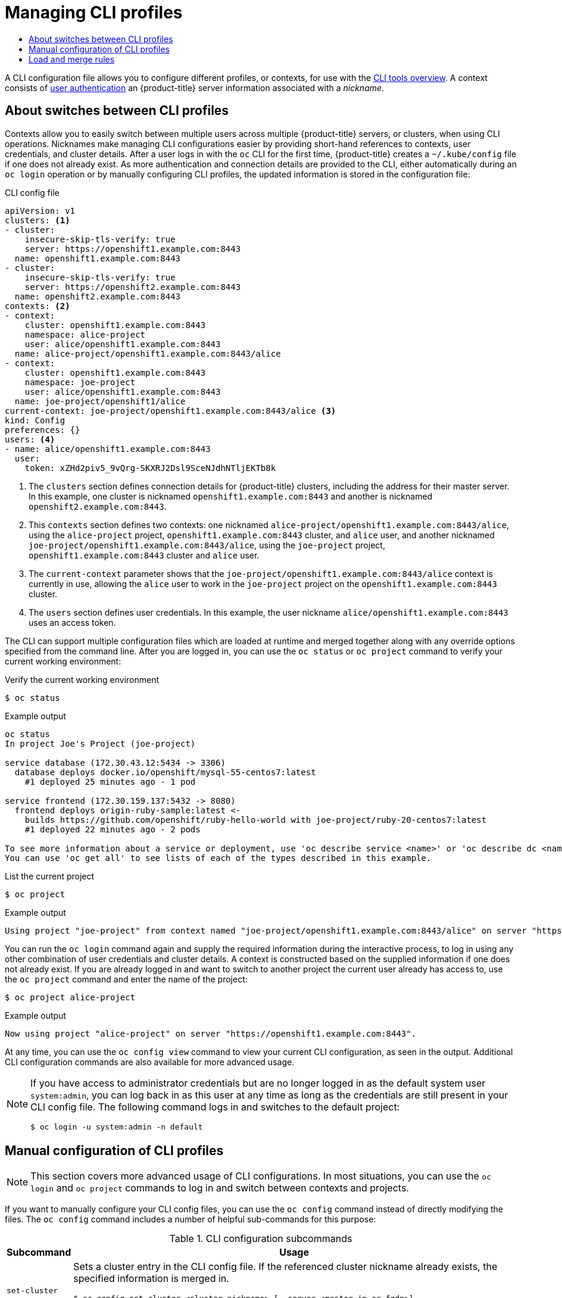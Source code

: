 :_mod-docs-content-type: ASSEMBLY
[id="managing-cli-profiles"]
= Managing CLI profiles
// The {product-title} attribute provides the context-sensitive name of the relevant OpenShift distribution, for example, "OpenShift Container Platform" or "OKD". The {product-version} attribute provides the product version relative to the distribution, for example "4.9".
// {product-title} and {product-version} are parsed when AsciiBinder queries the _distro_map.yml file in relation to the base branch of a pull request.
// See https://github.com/openshift/openshift-docs/blob/main/contributing_to_docs/doc_guidelines.adoc#product-name-and-version for more information on this topic.
// Other common attributes are defined in the following lines:
:data-uri:
:icons:
:experimental:
:toc: macro
:toc-title:
:imagesdir: images
:prewrap!:
:op-system-first: Red Hat Enterprise Linux CoreOS (RHCOS)
:op-system: RHCOS
:op-system-lowercase: rhcos
:op-system-base: RHEL
:op-system-base-full: Red Hat Enterprise Linux (RHEL)
:op-system-version: 8.x
:tsb-name: Template Service Broker
:kebab: image:kebab.png[title="Options menu"]
:rh-openstack-first: Red Hat OpenStack Platform (RHOSP)
:rh-openstack: RHOSP
:ai-full: Assisted Installer
:ai-version: 2.3
:cluster-manager-first: Red Hat OpenShift Cluster Manager
:cluster-manager: OpenShift Cluster Manager
:cluster-manager-url: link:https://console.redhat.com/openshift[OpenShift Cluster Manager Hybrid Cloud Console]
:cluster-manager-url-pull: link:https://console.redhat.com/openshift/install/pull-secret[pull secret from the Red Hat OpenShift Cluster Manager]
:insights-advisor-url: link:https://console.redhat.com/openshift/insights/advisor/[Insights Advisor]
:hybrid-console: Red Hat Hybrid Cloud Console
:hybrid-console-second: Hybrid Cloud Console
:oadp-first: OpenShift API for Data Protection (OADP)
:oadp-full: OpenShift API for Data Protection
:oc-first: pass:quotes[OpenShift CLI (`oc`)]
:product-registry: OpenShift image registry
:rh-storage-first: Red Hat OpenShift Data Foundation
:rh-storage: OpenShift Data Foundation
:rh-rhacm-first: Red Hat Advanced Cluster Management (RHACM)
:rh-rhacm: RHACM
:rh-rhacm-version: 2.8
:sandboxed-containers-first: OpenShift sandboxed containers
:sandboxed-containers-operator: OpenShift sandboxed containers Operator
:sandboxed-containers-version: 1.3
:sandboxed-containers-version-z: 1.3.3
:sandboxed-containers-legacy-version: 1.3.2
:cert-manager-operator: cert-manager Operator for Red Hat OpenShift
:secondary-scheduler-operator-full: Secondary Scheduler Operator for Red Hat OpenShift
:secondary-scheduler-operator: Secondary Scheduler Operator
// Backup and restore
:velero-domain: velero.io
:velero-version: 1.11
:launch: image:app-launcher.png[title="Application Launcher"]
:mtc-short: MTC
:mtc-full: Migration Toolkit for Containers
:mtc-version: 1.8
:mtc-version-z: 1.8.0
// builds (Valid only in 4.11 and later)
:builds-v2title: Builds for Red Hat OpenShift
:builds-v2shortname: OpenShift Builds v2
:builds-v1shortname: OpenShift Builds v1
//gitops
:gitops-title: Red Hat OpenShift GitOps
:gitops-shortname: GitOps
:gitops-ver: 1.1
:rh-app-icon: image:red-hat-applications-menu-icon.jpg[title="Red Hat applications"]
//pipelines
:pipelines-title: Red Hat OpenShift Pipelines
:pipelines-shortname: OpenShift Pipelines
:pipelines-ver: pipelines-1.12
:pipelines-version-number: 1.12
:tekton-chains: Tekton Chains
:tekton-hub: Tekton Hub
:artifact-hub: Artifact Hub
:pac: Pipelines as Code
//odo
:odo-title: odo
//OpenShift Kubernetes Engine
:oke: OpenShift Kubernetes Engine
//OpenShift Platform Plus
:opp: OpenShift Platform Plus
//openshift virtualization (cnv)
:VirtProductName: OpenShift Virtualization
:VirtVersion: 4.14
:KubeVirtVersion: v0.59.0
:HCOVersion: 4.14.0
:CNVNamespace: openshift-cnv
:CNVOperatorDisplayName: OpenShift Virtualization Operator
:CNVSubscriptionSpecSource: redhat-operators
:CNVSubscriptionSpecName: kubevirt-hyperconverged
:delete: image:delete.png[title="Delete"]
//distributed tracing
:DTProductName: Red Hat OpenShift distributed tracing platform
:DTShortName: distributed tracing platform
:DTProductVersion: 2.9
:JaegerName: Red Hat OpenShift distributed tracing platform (Jaeger)
:JaegerShortName: distributed tracing platform (Jaeger)
:JaegerVersion: 1.47.0
:OTELName: Red Hat OpenShift distributed tracing data collection
:OTELShortName: distributed tracing data collection
:OTELOperator: Red Hat OpenShift distributed tracing data collection Operator
:OTELVersion: 0.81.0
:TempoName: Red Hat OpenShift distributed tracing platform (Tempo)
:TempoShortName: distributed tracing platform (Tempo)
:TempoOperator: Tempo Operator
:TempoVersion: 2.1.1
//logging
:logging-title: logging subsystem for Red Hat OpenShift
:logging-title-uc: Logging subsystem for Red Hat OpenShift
:logging: logging subsystem
:logging-uc: Logging subsystem
//serverless
:ServerlessProductName: OpenShift Serverless
:ServerlessProductShortName: Serverless
:ServerlessOperatorName: OpenShift Serverless Operator
:FunctionsProductName: OpenShift Serverless Functions
//service mesh v2
:product-dedicated: Red Hat OpenShift Dedicated
:product-rosa: Red Hat OpenShift Service on AWS
:SMProductName: Red Hat OpenShift Service Mesh
:SMProductShortName: Service Mesh
:SMProductVersion: 2.4.4
:MaistraVersion: 2.4
//Service Mesh v1
:SMProductVersion1x: 1.1.18.2
//Windows containers
:productwinc: Red Hat OpenShift support for Windows Containers
// Red Hat Quay Container Security Operator
:rhq-cso: Red Hat Quay Container Security Operator
// Red Hat Quay
:quay: Red Hat Quay
:sno: single-node OpenShift
:sno-caps: Single-node OpenShift
//TALO and Redfish events Operators
:cgu-operator-first: Topology Aware Lifecycle Manager (TALM)
:cgu-operator-full: Topology Aware Lifecycle Manager
:cgu-operator: TALM
:redfish-operator: Bare Metal Event Relay
//Formerly known as CodeReady Containers and CodeReady Workspaces
:openshift-local-productname: Red Hat OpenShift Local
:openshift-dev-spaces-productname: Red Hat OpenShift Dev Spaces
// Factory-precaching-cli tool
:factory-prestaging-tool: factory-precaching-cli tool
:factory-prestaging-tool-caps: Factory-precaching-cli tool
:openshift-networking: Red Hat OpenShift Networking
// TODO - this probably needs to be different for OKD
//ifdef::openshift-origin[]
//:openshift-networking: OKD Networking
//endif::[]
// logical volume manager storage
:lvms-first: Logical volume manager storage (LVM Storage)
:lvms: LVM Storage
//Operator SDK version
:osdk_ver: 1.31.0
//Operator SDK version that shipped with the previous OCP 4.x release
:osdk_ver_n1: 1.28.0
//Next-gen (OCP 4.14+) Operator Lifecycle Manager, aka "v1"
:olmv1: OLM 1.0
:olmv1-first: Operator Lifecycle Manager (OLM) 1.0
:ztp-first: GitOps Zero Touch Provisioning (ZTP)
:ztp: GitOps ZTP
:3no: three-node OpenShift
:3no-caps: Three-node OpenShift
:run-once-operator: Run Once Duration Override Operator
// Web terminal
:web-terminal-op: Web Terminal Operator
:devworkspace-op: DevWorkspace Operator
:secrets-store-driver: Secrets Store CSI driver
:secrets-store-operator: Secrets Store CSI Driver Operator
//AWS STS
:sts-first: Security Token Service (STS)
:sts-full: Security Token Service
:sts-short: STS
//Cloud provider names
//AWS
:aws-first: Amazon Web Services (AWS)
:aws-full: Amazon Web Services
:aws-short: AWS
//GCP
:gcp-first: Google Cloud Platform (GCP)
:gcp-full: Google Cloud Platform
:gcp-short: GCP
//alibaba cloud
:alibaba: Alibaba Cloud
// IBM Cloud VPC
:ibmcloudVPCProductName: IBM Cloud VPC
:ibmcloudVPCRegProductName: IBM(R) Cloud VPC
// IBM Cloud
:ibm-cloud-bm: IBM Cloud Bare Metal (Classic)
:ibm-cloud-bm-reg: IBM Cloud(R) Bare Metal (Classic)
// IBM Power
:ibmpowerProductName: IBM Power
:ibmpowerRegProductName: IBM(R) Power
// IBM zSystems
:ibmzProductName: IBM Z
:ibmzRegProductName: IBM(R) Z
:linuxoneProductName: IBM(R) LinuxONE
//Azure
:azure-full: Microsoft Azure
:azure-short: Azure
//vSphere
:vmw-full: VMware vSphere
:vmw-short: vSphere
//Oracle
:oci-first: Oracle(R) Cloud Infrastructure
:oci: OCI
:ocvs-first: Oracle(R) Cloud VMware Solution (OCVS)
:ocvs: OCVS
:context: managing-cli-profiles

toc::[]

A CLI configuration file allows you to configure different profiles, or contexts, for use with the xref:../../cli_reference/index.adoc#cli-tools-overview[CLI tools overview]. A context consists of
xref:../../authentication/understanding-authentication.adoc#understanding-authentication[user authentication]
an {product-title}
server information associated with a _nickname_.

:leveloffset: +1

// Module included in the following assemblies:
//
// * cli_reference/openshift_cli/managing-cli-profiles.adoc

:_mod-docs-content-type: CONCEPT
[id="about-switches-between-cli-profiles_{context}"]
= About switches between CLI profiles

Contexts allow you to easily switch between multiple users across multiple
{product-title}
servers, or clusters, when using CLI operations. Nicknames make managing CLI configurations easier by providing short-hand references to contexts, user credentials, and cluster details.
After a user logs in with the `oc` CLI for the first time,
{product-title}
creates a `~/.kube/config` file if one does not already exist. As more authentication and connection details are provided to the CLI, either automatically during an `oc login` operation or by manually configuring CLI profiles, the updated information is stored in the configuration file:

.CLI config file

[source,yaml]
----
apiVersion: v1
clusters: <1>
- cluster:
    insecure-skip-tls-verify: true
    server: https://openshift1.example.com:8443
  name: openshift1.example.com:8443
- cluster:
    insecure-skip-tls-verify: true
    server: https://openshift2.example.com:8443
  name: openshift2.example.com:8443
contexts: <2>
- context:
    cluster: openshift1.example.com:8443
    namespace: alice-project
    user: alice/openshift1.example.com:8443
  name: alice-project/openshift1.example.com:8443/alice
- context:
    cluster: openshift1.example.com:8443
    namespace: joe-project
    user: alice/openshift1.example.com:8443
  name: joe-project/openshift1/alice
current-context: joe-project/openshift1.example.com:8443/alice <3>
kind: Config
preferences: {}
users: <4>
- name: alice/openshift1.example.com:8443
  user:
    token: xZHd2piv5_9vQrg-SKXRJ2Dsl9SceNJdhNTljEKTb8k
----

<1> The `clusters` section defines connection details for
{product-title}
clusters, including the address for their master server. In this example, one cluster is nicknamed `openshift1.example.com:8443` and another is nicknamed `openshift2.example.com:8443`.
<2> This `contexts` section defines two contexts: one nicknamed `alice-project/openshift1.example.com:8443/alice`, using the `alice-project` project, `openshift1.example.com:8443` cluster, and `alice` user, and another nicknamed `joe-project/openshift1.example.com:8443/alice`, using the `joe-project` project, `openshift1.example.com:8443` cluster and `alice` user.
<3> The `current-context` parameter shows that the `joe-project/openshift1.example.com:8443/alice` context is currently in use, allowing the `alice` user to work in the `joe-project` project on the `openshift1.example.com:8443` cluster.
<4> The `users` section defines user credentials. In this example, the user nickname `alice/openshift1.example.com:8443` uses an access token.

The CLI can support multiple configuration files which are loaded at runtime and merged together along with any override options specified from the command line. After you are logged in, you can use the `oc status` or `oc project` command to verify your current working environment:

.Verify the current working environment

[source,terminal,options="nowrap"]
----
$ oc status
----

.Example output
[source,terminal]
----
oc status
In project Joe's Project (joe-project)

service database (172.30.43.12:5434 -> 3306)
  database deploys docker.io/openshift/mysql-55-centos7:latest
    #1 deployed 25 minutes ago - 1 pod

service frontend (172.30.159.137:5432 -> 8080)
  frontend deploys origin-ruby-sample:latest <-
    builds https://github.com/openshift/ruby-hello-world with joe-project/ruby-20-centos7:latest
    #1 deployed 22 minutes ago - 2 pods

To see more information about a service or deployment, use 'oc describe service <name>' or 'oc describe dc <name>'.
You can use 'oc get all' to see lists of each of the types described in this example.
----

.List the current project
[source,terminal,options="nowrap"]
----
$ oc project
----

.Example output
[source,terminal]
----
Using project "joe-project" from context named "joe-project/openshift1.example.com:8443/alice" on server "https://openshift1.example.com:8443".
----

You can run the `oc login` command again and supply the required information during the interactive process, to log in using any other combination of user credentials and cluster details. A context is constructed based on the supplied information if one does not already exist. If you are already logged in and want to switch to another project the current user already has access to, use the `oc project` command and enter the name of the project:

[source,terminal,options="nowrap"]
----
$ oc project alice-project
----

.Example output
[source,terminal]
----
Now using project "alice-project" on server "https://openshift1.example.com:8443".
----

At any time, you can use the `oc config view` command to view your current CLI configuration, as seen in the output. Additional CLI configuration commands are also available for more advanced usage.

[NOTE]
====
If you have access to administrator credentials but are no longer logged in as the default system user `system:admin`, you can log back in as this user at any time as long as the credentials are still present in your CLI config file. The following command logs in and switches to the default project:

[source,terminal]
----
$ oc login -u system:admin -n default
----
====

:leveloffset!:

:leveloffset: +1

// Module included in the following assemblies:
//
// * cli_reference/openshift_cli/managing-cli-profiles.adoc

:_mod-docs-content-type: CONCEPT
[id="manual-configuration-of-cli-profiles_{context}"]
= Manual configuration of CLI profiles

[NOTE]
====
This section covers more advanced usage of CLI configurations. In most situations, you can use the `oc login` and `oc project` commands to log in and switch between contexts and projects.
====

If you want to manually configure your CLI config files, you can use the `oc config` command instead of directly modifying the files. The `oc config` command includes a number of helpful sub-commands for this purpose:

.CLI configuration subcommands
[cols="1,8",options="header"]
|===

|Subcommand |Usage

a|`set-cluster`
a|Sets a cluster entry in the CLI config file. If the referenced cluster
nickname already exists, the specified information is merged in.
[source,terminal,options="nowrap"]
----
$ oc config set-cluster <cluster_nickname> [--server=<master_ip_or_fqdn>]
[--certificate-authority=<path/to/certificate/authority>]
[--api-version=<apiversion>] [--insecure-skip-tls-verify=true]
----

a|`set-context`
a|Sets a context entry in the CLI config file. If the referenced context
nickname already exists, the specified information is merged in.
[source,terminal,options="nowrap"]
----
$ oc config set-context <context_nickname> [--cluster=<cluster_nickname>]
[--user=<user_nickname>] [--namespace=<namespace>]
----

a|`use-context`
a|Sets the current context using the specified context nickname.
[source,terminal,options="nowrap"]
----
$ oc config use-context <context_nickname>
----

a|`set`
a|Sets an individual value in the CLI config file.
[source,terminal,options="nowrap"]
----
$ oc config set <property_name> <property_value>
----
The `<property_name>` is a dot-delimited name where each token represents either an attribute name or a map key. The `<property_value>` is the new value being set.

a|`unset`
a|Unsets individual values in the CLI config file.
[source,terminal,options="nowrap"]
----
$ oc config unset <property_name>
----
The `<property_name>` is a dot-delimited name where each token represents either an attribute name or a map key.

a|`view`
a|Displays the merged CLI configuration currently in use.
[source,terminal,options="nowrap"]
----
$ oc config view
----

Displays the result of the specified CLI config file.
[source,terminal,options="nowrap"]
----
$ oc config view --config=<specific_filename>
----
|===

.Example usage

* Log in as a user that uses an access token.
This token is used by the `alice` user:

[source,terminal,options="nowrap"]
----
$ oc login https://openshift1.example.com --token=ns7yVhuRNpDM9cgzfhhxQ7bM5s7N2ZVrkZepSRf4LC0
----

* View the cluster entry automatically created:

[source,terminal,options="nowrap"]
----
$ oc config view
----

.Example output
[source,terminal]
----
apiVersion: v1
clusters:
- cluster:
    insecure-skip-tls-verify: true
    server: https://openshift1.example.com
  name: openshift1-example-com
contexts:
- context:
    cluster: openshift1-example-com
    namespace: default
    user: alice/openshift1-example-com
  name: default/openshift1-example-com/alice
current-context: default/openshift1-example-com/alice
kind: Config
preferences: {}
users:
- name: alice/openshift1.example.com
  user:
    token: ns7yVhuRNpDM9cgzfhhxQ7bM5s7N2ZVrkZepSRf4LC0
----

* Update the current context to have users log in to the desired namespace:

[source,terminal]
----
$ oc config set-context `oc config current-context` --namespace=<project_name>
----

* Examine the current context, to confirm that the changes are implemented:

[source,terminal]
----
$ oc whoami -c
----

All subsequent CLI operations uses the new context, unless otherwise specified by overriding CLI options or until the context is switched.

:leveloffset!:

:leveloffset: +1

// Module included in the following assemblies:
//
// * cli_reference/openshift_cli/managing-cli-profiles.adoc

:_mod-docs-content-type: CONCEPT
[id="load-and-merge-rules_{context}"]
= Load and merge rules

You can follow these rules, when issuing CLI operations for the loading and merging order for the CLI configuration:

* CLI config files are retrieved from your workstation, using the following hierarchy and merge rules:

** If the `--config` option is set, then only that file is loaded. The flag is set once and no merging takes place.
** If the `$KUBECONFIG` environment variable is set, then it is used. The variable can be a list of paths, and if so the paths are merged together. When a value is modified, it is modified in the file that defines the stanza. When a value is created, it is created in the first file that exists. If no files in the chain exist, then it creates the last file in the list.
** Otherwise, the `_~/.kube/config_` file is used and no merging takes place.

* The context to use is determined based on the first match in the following flow:

** The value of the `--context` option.
** The `current-context` value from the CLI config file.
** An empty value is allowed at this stage.

* The user and cluster to use is determined. At this point, you may or may not have a context; they are built based on the first match in the following flow, which is run once for the user and once for the cluster:
** The value of the `--user` for user name and  `--cluster` option for
cluster name.
** If the `--context` option is present, then use the context's value.
** An empty value is allowed at this stage.
* The actual cluster information to use is determined. At this point, you may or may not have cluster information. Each piece of the cluster information is built based on the first match in the following flow:
** The values of any of the following command line options:
*** `--server`,
*** `--api-version`
*** `--certificate-authority`
*** `--insecure-skip-tls-verify`
** If cluster information and a value for the attribute is present, then use it.
** If you do not have a server location, then there is an error.
* The actual user information to use is determined. Users are built using the same rules as clusters, except that you can only have one authentication technique per user; conflicting techniques cause the operation to fail. Command line options take precedence over config file values. Valid command line options are:
** `--auth-path`
** `--client-certificate`
** `--client-key`
** `--token`
* For any information that is still missing, default values are used and prompts are given for additional information.

:leveloffset!:

//# includes=_attributes/common-attributes,modules/about-cli-profiles-switch,modules/manual-configuration-of-cli-profiles,modules/load-and-merge-rules
